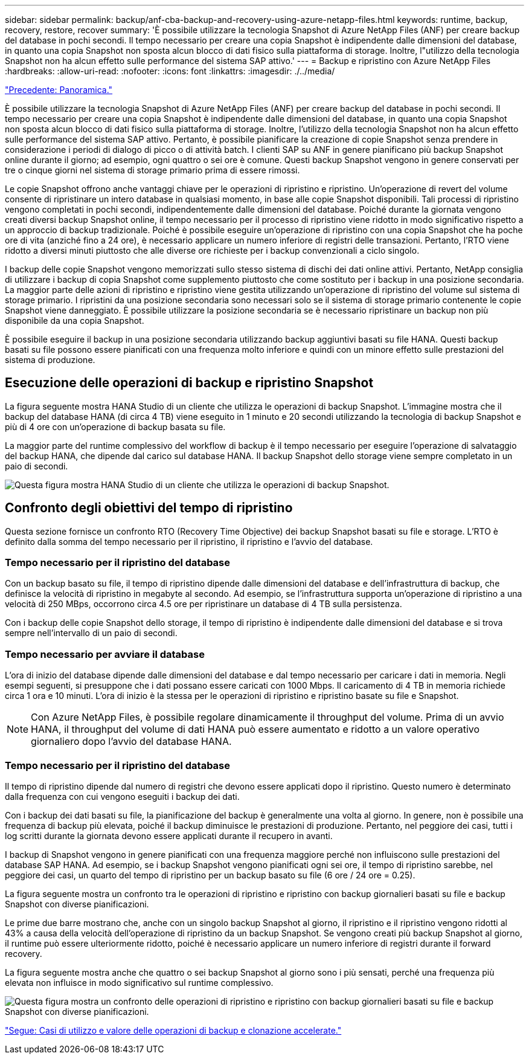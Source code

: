 ---
sidebar: sidebar 
permalink: backup/anf-cba-backup-and-recovery-using-azure-netapp-files.html 
keywords: runtime, backup, recovery, restore, recover 
summary: 'È possibile utilizzare la tecnologia Snapshot di Azure NetApp Files (ANF) per creare backup del database in pochi secondi. Il tempo necessario per creare una copia Snapshot è indipendente dalle dimensioni del database, in quanto una copia Snapshot non sposta alcun blocco di dati fisico sulla piattaforma di storage. Inoltre, l"utilizzo della tecnologia Snapshot non ha alcun effetto sulle performance del sistema SAP attivo.' 
---
= Backup e ripristino con Azure NetApp Files
:hardbreaks:
:allow-uri-read: 
:nofooter: 
:icons: font
:linkattrs: 
:imagesdir: ./../media/


link:anf-cba-overview.html["Precedente: Panoramica."]

[role="lead"]
È possibile utilizzare la tecnologia Snapshot di Azure NetApp Files (ANF) per creare backup del database in pochi secondi. Il tempo necessario per creare una copia Snapshot è indipendente dalle dimensioni del database, in quanto una copia Snapshot non sposta alcun blocco di dati fisico sulla piattaforma di storage. Inoltre, l'utilizzo della tecnologia Snapshot non ha alcun effetto sulle performance del sistema SAP attivo. Pertanto, è possibile pianificare la creazione di copie Snapshot senza prendere in considerazione i periodi di dialogo di picco o di attività batch. I clienti SAP su ANF in genere pianificano più backup Snapshot online durante il giorno; ad esempio, ogni quattro o sei ore è comune. Questi backup Snapshot vengono in genere conservati per tre o cinque giorni nel sistema di storage primario prima di essere rimossi.

Le copie Snapshot offrono anche vantaggi chiave per le operazioni di ripristino e ripristino. Un'operazione di revert del volume consente di ripristinare un intero database in qualsiasi momento, in base alle copie Snapshot disponibili. Tali processi di ripristino vengono completati in pochi secondi, indipendentemente dalle dimensioni del database. Poiché durante la giornata vengono creati diversi backup Snapshot online, il tempo necessario per il processo di ripristino viene ridotto in modo significativo rispetto a un approccio di backup tradizionale. Poiché è possibile eseguire un'operazione di ripristino con una copia Snapshot che ha poche ore di vita (anziché fino a 24 ore), è necessario applicare un numero inferiore di registri delle transazioni. Pertanto, l'RTO viene ridotto a diversi minuti piuttosto che alle diverse ore richieste per i backup convenzionali a ciclo singolo.

I backup delle copie Snapshot vengono memorizzati sullo stesso sistema di dischi dei dati online attivi. Pertanto, NetApp consiglia di utilizzare i backup di copia Snapshot come supplemento piuttosto che come sostituto per i backup in una posizione secondaria. La maggior parte delle azioni di ripristino e ripristino viene gestita utilizzando un'operazione di ripristino del volume sul sistema di storage primario. I ripristini da una posizione secondaria sono necessari solo se il sistema di storage primario contenente le copie Snapshot viene danneggiato. È possibile utilizzare la posizione secondaria se è necessario ripristinare un backup non più disponibile da una copia Snapshot.

È possibile eseguire il backup in una posizione secondaria utilizzando backup aggiuntivi basati su file HANA. Questi backup basati su file possono essere pianificati con una frequenza molto inferiore e quindi con un minore effetto sulle prestazioni del sistema di produzione.



== Esecuzione delle operazioni di backup e ripristino Snapshot

La figura seguente mostra HANA Studio di un cliente che utilizza le operazioni di backup Snapshot. L'immagine mostra che il backup del database HANA (di circa 4 TB) viene eseguito in 1 minuto e 20 secondi utilizzando la tecnologia di backup Snapshot e più di 4 ore con un'operazione di backup basata su file.

La maggior parte del runtime complessivo del workflow di backup è il tempo necessario per eseguire l'operazione di salvataggio del backup HANA, che dipende dal carico sul database HANA. Il backup Snapshot dello storage viene sempre completato in un paio di secondi.

image:anf-cba-image1.png["Questa figura mostra HANA Studio di un cliente che utilizza le operazioni di backup Snapshot."]



== Confronto degli obiettivi del tempo di ripristino

Questa sezione fornisce un confronto RTO (Recovery Time Objective) dei backup Snapshot basati su file e storage. L'RTO è definito dalla somma del tempo necessario per il ripristino, il ripristino e l'avvio del database.



=== Tempo necessario per il ripristino del database

Con un backup basato su file, il tempo di ripristino dipende dalle dimensioni del database e dell'infrastruttura di backup, che definisce la velocità di ripristino in megabyte al secondo. Ad esempio, se l'infrastruttura supporta un'operazione di ripristino a una velocità di 250 MBps, occorrono circa 4.5 ore per ripristinare un database di 4 TB sulla persistenza.

Con i backup delle copie Snapshot dello storage, il tempo di ripristino è indipendente dalle dimensioni del database e si trova sempre nell'intervallo di un paio di secondi.



=== Tempo necessario per avviare il database

L'ora di inizio del database dipende dalle dimensioni del database e dal tempo necessario per caricare i dati in memoria. Negli esempi seguenti, si presuppone che i dati possano essere caricati con 1000 Mbps. Il caricamento di 4 TB in memoria richiede circa 1 ora e 10 minuti. L'ora di inizio è la stessa per le operazioni di ripristino e ripristino basate su file e Snapshot.


NOTE: Con Azure NetApp Files, è possibile regolare dinamicamente il throughput del volume. Prima di un avvio HANA, il throughput del volume di dati HANA può essere aumentato e ridotto a un valore operativo giornaliero dopo l'avvio del database HANA.



=== Tempo necessario per il ripristino del database

Il tempo di ripristino dipende dal numero di registri che devono essere applicati dopo il ripristino. Questo numero è determinato dalla frequenza con cui vengono eseguiti i backup dei dati.

Con i backup dei dati basati su file, la pianificazione del backup è generalmente una volta al giorno. In genere, non è possibile una frequenza di backup più elevata, poiché il backup diminuisce le prestazioni di produzione. Pertanto, nel peggiore dei casi, tutti i log scritti durante la giornata devono essere applicati durante il recupero in avanti.

I backup di Snapshot vengono in genere pianificati con una frequenza maggiore perché non influiscono sulle prestazioni del database SAP HANA. Ad esempio, se i backup Snapshot vengono pianificati ogni sei ore, il tempo di ripristino sarebbe, nel peggiore dei casi, un quarto del tempo di ripristino per un backup basato su file (6 ore / 24 ore = 0.25).

La figura seguente mostra un confronto tra le operazioni di ripristino e ripristino con backup giornalieri basati su file e backup Snapshot con diverse pianificazioni.

Le prime due barre mostrano che, anche con un singolo backup Snapshot al giorno, il ripristino e il ripristino vengono ridotti al 43% a causa della velocità dell'operazione di ripristino da un backup Snapshot. Se vengono creati più backup Snapshot al giorno, il runtime può essere ulteriormente ridotto, poiché è necessario applicare un numero inferiore di registri durante il forward recovery.

La figura seguente mostra anche che quattro o sei backup Snapshot al giorno sono i più sensati, perché una frequenza più elevata non influisce in modo significativo sul runtime complessivo.

image:anf-cba-image2.png["Questa figura mostra un confronto delle operazioni di ripristino e ripristino con backup giornalieri basati su file e backup Snapshot con diverse pianificazioni."]

link:anf-cba-use-cases-and-value-of-accelerated-backup-and-cloning-operations_overview.html["Segue: Casi di utilizzo e valore delle operazioni di backup e clonazione accelerate."]
